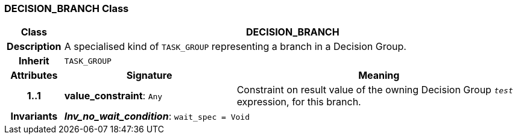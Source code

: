 === DECISION_BRANCH Class

[cols="^1,3,5"]
|===
h|*Class*
2+^h|*DECISION_BRANCH*

h|*Description*
2+a|A specialised kind of `TASK_GROUP` representing a branch in a Decision Group.

h|*Inherit*
2+|`TASK_GROUP`

h|*Attributes*
^h|*Signature*
^h|*Meaning*

h|*1..1*
|*value_constraint*: `Any`
a|Constraint on result value of the owning Decision Group `_test_` expression, for this branch.

h|*Invariants*
2+a|*_Inv_no_wait_condition_*: `wait_spec = Void`
|===
